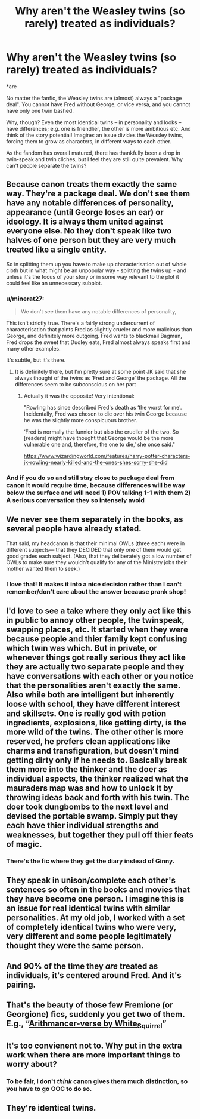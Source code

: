 #+TITLE: Why aren't the Weasley twins (so rarely) treated as individuals?

* Why aren't the Weasley twins (so rarely) treated as individuals?
:PROPERTIES:
:Author: Dux-El52
:Score: 52
:DateUnix: 1614437150.0
:DateShort: 2021-Feb-27
:FlairText: Discussion
:END:
*are

No matter the fanfic, the Weasley twins are (almost) always a "package deal". You cannot have Fred without George, or vice versa, and you cannot have only one twin bashed.

Why, though? Even the most identical twins -- in personality and looks -- have differences; e.g. one is friendlier, the other is more ambitious etc. And think of the story potential! Imagine: an issue divides the Weasley twins, forcing them to grow as characters, in different ways to each other.

As the fandom has overall matured, there has thankfully been a drop in twin-speak and twin cliches, but I feel they are still quite prevalent. Why can't people separate the twins?


** Because canon treats them exactly the same way. They're a package deal. We don't see them have any notable differences of personality, appearance (until George loses an ear) or ideology. It is always them united against everyone else. No they don't speak like two halves of one person but they are very much treated like a single entity.

So in splitting them up you have to make up characterisation out of whole cloth but in what might be an unpopular way - splitting the twins up - and unless it's the focus of your story or in some way relevant to the plot it could feel like an unnecessary subplot.
:PROPERTIES:
:Author: SerCoat
:Score: 73
:DateUnix: 1614439639.0
:DateShort: 2021-Feb-27
:END:

*** u/minerat27:
#+begin_quote
  We don't see them have any notable differences of personality,
#+end_quote

This isn't strictly true. There's a fairly strong undercurrent of characterisation that paints Fred as slightly crueler and more malicious than George, and definitely more outgoing. Fred wants to blackmail Bagman, Fred drops the sweet that Dudley eats, Fred almost always speaks first and many other examples.

It's subtle, but it's there.
:PROPERTIES:
:Author: minerat27
:Score: 54
:DateUnix: 1614453638.0
:DateShort: 2021-Feb-27
:END:

**** It is definitely there, but I'm pretty sure at some point JK said that she always thought of the twins as 'Fred and George' the package. All the differences seem to be subconscious on her part
:PROPERTIES:
:Author: ScionOfLucifer
:Score: 16
:DateUnix: 1614457177.0
:DateShort: 2021-Feb-27
:END:

***** Actually it was the opposite! Very intentional:

"Rowling has since described Fred's death as ‘the worst for me'. Incidentally, Fred was chosen to die over his twin George because he was the slightly more conspicuous brother.

‘Fred is normally the funnier but also the crueller of the two. So [readers] might have thought that George would be the more vulnerable one and, therefore, the one to die,' she once said."

[[https://www.wizardingworld.com/features/harry-potter-characters-jk-rowling-nearly-killed-and-the-ones-shes-sorry-she-did]]
:PROPERTIES:
:Author: therealemacity
:Score: 23
:DateUnix: 1614464318.0
:DateShort: 2021-Feb-28
:END:


*** And if you do so and still stay close to package deal from canon it would require time, because differences will be way below the surface and will need 1) POV talking 1-1 with them 2) A serious conversation they so intensely avoid
:PROPERTIES:
:Author: Jon_Riptide
:Score: 17
:DateUnix: 1614442537.0
:DateShort: 2021-Feb-27
:END:


** We never see them separately in the books, as several people have already stated.

That said, my headcanon is that their minimal OWLs (three each) were in different subjects--- that they DECIDED that only one of them would get good grades each subject. (Also, that they deliberately got a low number of OWLs to make sure they wouldn't qualify for any of the Ministry jobs their mother wanted them to seek.)
:PROPERTIES:
:Author: JennaSayquah
:Score: 23
:DateUnix: 1614470723.0
:DateShort: 2021-Feb-28
:END:

*** I love that! It makes it into a nice decision rather than I can't remember/don't care about the answer because prank shop!
:PROPERTIES:
:Author: i_am_a_Lieser
:Score: 8
:DateUnix: 1614475712.0
:DateShort: 2021-Feb-28
:END:


** I'd love to see a take where they only act like this in public to annoy other people, the twinspeak, swapping places, etc. It started when they were because people and thier family kept confusing which twin was which. But in private, or whenever things got really serious they act like they are actually two separate people and they have conversations with each other or you notice that the personalities aren't exactly the same. Also while both are intelligent but inherently loose with school, they have different interest and skillsets. One is really god with potion ingredients, explosions, like getting dirty, is the more wild of the twins. The other other is more reserved, he prefers clean applications like charms and transfiguration, but doesn't mind getting dirty only if he needs to. Basically break them more into the thinker and the doer as individual aspects, the thinker realized what the mauraders map was and how to unlock it by throwing ideas back and forth with his twin. The doer took dungbombs to the next level and devised the portable swamp. Simply put they each have thier individual strengths and weaknesses, but together they pull off thier feats of magic.
:PROPERTIES:
:Author: Incognonimous
:Score: 7
:DateUnix: 1614471778.0
:DateShort: 2021-Feb-28
:END:

*** There's the fic where they get the diary instead of Ginny.
:PROPERTIES:
:Author: DeDe_at_it_again
:Score: 3
:DateUnix: 1614525493.0
:DateShort: 2021-Feb-28
:END:


** They speak in unison/complete each other's sentences so often in the books and movies that they have become one person. I imagine this is an issue for real identical twins with similar personalities. At my old job, I worked with a set of completely identical twins who were very, very different and some people legitimately thought they were the same person.
:PROPERTIES:
:Author: Indefinite-Reality
:Score: 11
:DateUnix: 1614448100.0
:DateShort: 2021-Feb-27
:END:


** And 90% of the time they /are/ treated as individuals, it's centered around Fred. And it's pairing.
:PROPERTIES:
:Author: Laz505
:Score: 4
:DateUnix: 1614470192.0
:DateShort: 2021-Feb-28
:END:


** That's the beauty of those few Fremione (or Georgione) fics, suddenly you get two of them. E.g., “[[https://archiveofourown.org/series/993900][Arithmancer-verse by White_Squirrel]]”
:PROPERTIES:
:Author: ceplma
:Score: 11
:DateUnix: 1614443263.0
:DateShort: 2021-Feb-27
:END:


** It's too convienent not to. Why put in the extra work when there are more important things to worry about?
:PROPERTIES:
:Author: YOB1997
:Score: 2
:DateUnix: 1614455932.0
:DateShort: 2021-Feb-27
:END:

*** To be fair, I don't /think/ canon gives them much distinction, so you have to go OOC to do so.
:PROPERTIES:
:Author: Nathen_Drake_392
:Score: 1
:DateUnix: 1614580657.0
:DateShort: 2021-Mar-01
:END:


** They're identical twins.
:PROPERTIES:
:Score: -1
:DateUnix: 1614491047.0
:DateShort: 2021-Feb-28
:END:
